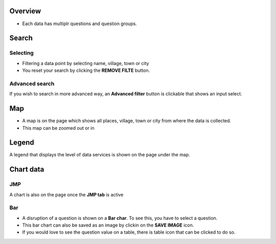 Overview
---------
- Each data has multiplr questions and question groups.

.. image:: ../../assets/ethiopia/dataset-overview.png
    :alt: Datasets overview

Search
-------

Selecting
~~~~~~~~~

- Filtering a data point by selecting name, village, town or city
- You reset your search by clicking the **REMOVE FILTE** button.

.. image:: ../../assets/ethiopia/filter.png
    :alt: Filtering

Advanced search
~~~~~~~~~~~~~~~~
If you wish to search in more advanced way, an **Advanced filter** button is clickable that shows an input select.

.. image:: ../../assets/ethiopia/advanced-filter.png
    :alt: Advanced filter

Map
---

- A map is on the page which shows all places, village, town or city from where the data is collected.
- This map can be zoomed out or in

.. image:: ../../assets/ethiopia/map.png
    :alt: Map


Legend
-------

A legend that displays the level of data services is shown on the page under the map.

.. image:: ../../assets/ethiopia/legend.png
    :alt: Legend


Chart data
-----------

JMP
~~~

A chart is also on the page once the **JMP tab** is active

.. image:: ../../assets/ethiopia/jmp-chart.png
    :alt: JMP chart


Bar
~~~

- A disruption of a question is shown on a **Bar char**. To see this, you have to select a question.
- This bar chart can also be saved as an image by clickin on the **SAVE IMAGE** icon.
- If you would love to see the question value on a table, there is table icon that can be clicked to do so.

.. image:: ../../assets/ethiopia/bar-chart.png
    :alt: Bar chart

.. image:: ../../assets/ethiopia/table-view.png
    :alt: Table